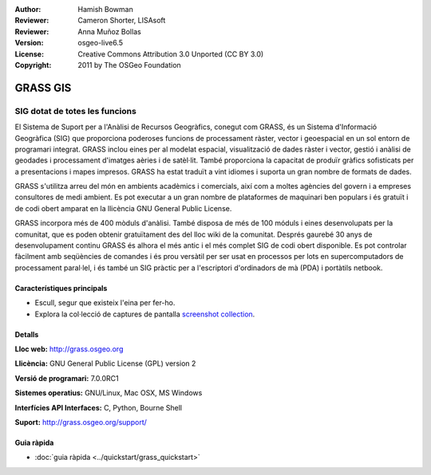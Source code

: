 :Author: Hamish Bowman
:Reviewer: Cameron Shorter, LISAsoft
:Reviewer: Anna Muñoz Bollas
:Version: osgeo-live6.5
:License: Creative Commons Attribution 3.0 Unported (CC BY 3.0)
:Copyright: 2011 by The OSGeo Foundation

.. image:: ../../images/project_logos/logo-GRASS.png
  :alt: project logo
  :align: right
  :target: http://grass.osgeo.org

.. image:: ../../images/logos/OSGeo_project.png
  :scale: 100 %
  :alt: OSGeo Project
  :align: right
  :target: http://www.osgeo.org


GRASS GIS
================================================================================

SIG dotat de totes les funcions
~~~~~~~~~~~~~~~~~~~~~~~~~~~~~~~~~~~~~~~~~~~~~~~~~~~~~~~~~~~~~~~~~~~~~~~~~~~~~~~~

El Sistema de Suport per a l'Anàlisi de Recursos Geogràfics, conegut com 
GRASS, és un Sistema d'Informació Geogràfica (SIG) que proporciona poderoses funcions de processament ràster, vector i geoespacial en un sol entorn de programari integrat. GRASS inclou eines per al modelat espacial, visualització de dades ràster i vector, gestió i anàlisi de geodades i processament d'imatges aèries i de satèl·lit. També proporciona la capacitat de produïr gràfics sofisticats per a presentacions i mapes impresos. GRASS ha estat traduït a vint idiomes i suporta un gran nombre de formats de dades.

.. image:: ../../images/screenshots/1024x768/grass-vectattrib.png
   :scale: 50 %
   :alt: screenshot
   :align: right

GRASS s'utilitza arreu del món en ambients acadèmics i comercials, així com a moltes agències del govern i a empreses consultores de medi ambient. Es pot executar a un gran nombre de plataformes de maquinari ben populars i és gratuït i de codi obert amparat en la llicència GNU General Public License.

GRASS incorpora més de 400 mòduls d'anàlisi. També disposa de més de 100 móduls i eines desenvolupats per la comunitat, que es poden obtenir gratuïtament des del lloc wiki de la comunitat.
Després gaurebé 30 anys de desenvolupament continu GRASS és alhora el més antic i el més complet SIG de codi obert disponible. 
Es pot controlar fàcilment amb seqüències de comandes i és prou versàtil per ser usat en processos per lots en supercomputadors de processament paral·lel, i és també un SIG pràctic per a l'escriptori d'ordinadors de mà (PDA) i portàtils netbook.

.. _GRASS: http://grass.osgeo.org

Característiques principals
--------------------------------------------------------------------------------

* Escull, segur que existeix l'eina per fer-ho.
* Explora la col·lecció de captures de pantalla `screenshot collection <http://grass.osgeo.org/screenshots/>`_.

Detalls
--------------------------------------------------------------------------------

**Lloc web:** http://grass.osgeo.org

**Llicència:** GNU General Public License (GPL) version 2

**Versió de programari:** 7.0.0RC1

**Sistemes operatius:** GNU/Linux, Mac OSX, MS Windows

**Interfícies API Interfaces:** C, Python, Bourne Shell

**Suport:** http://grass.osgeo.org/support/


Guia ràpida
--------------------------------------------------------------------------------

* :doc:`guia ràpida <../quickstart/grass_quickstart>`


